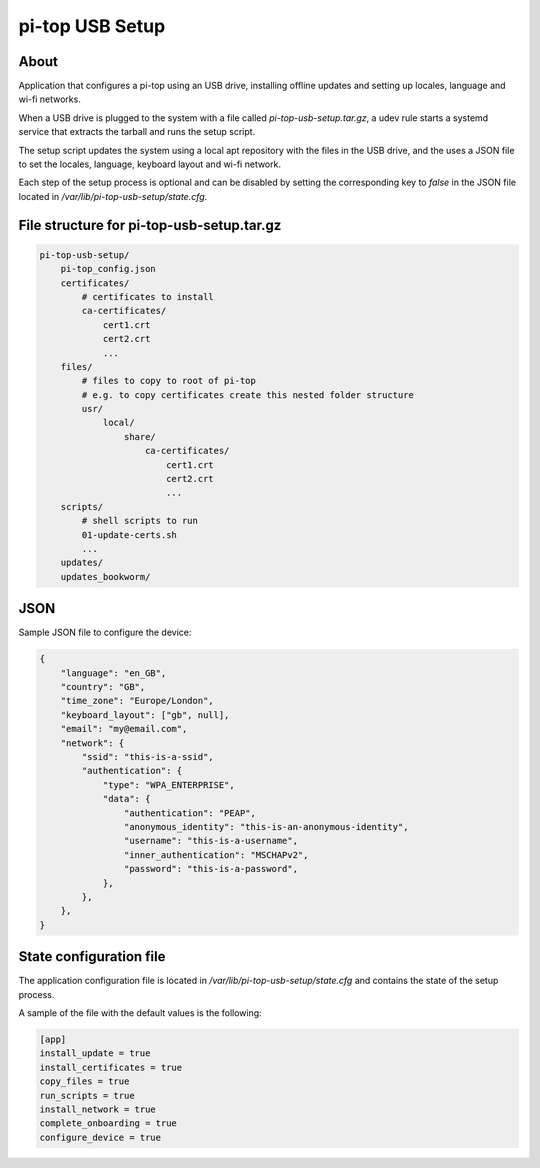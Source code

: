 ================
pi-top USB Setup
================

-----
About
-----


Application that configures a pi-top using an USB drive, installing offline updates
and setting up locales, language and wi-fi networks.

When a USB drive is plugged to the system with a file called `pi-top-usb-setup.tar.gz`,
a udev rule starts a systemd service that extracts the tarball and runs the setup script.

The setup script updates the system using a local apt repository with the files in the USB drive,
and the uses a JSON file to set the locales, language, keyboard layout and wi-fi network.

Each step of the setup process is optional and can be disabled by setting the corresponding
key to `false` in the JSON file located in `/var/lib/pi-top-usb-setup/state.cfg`.

-------------------------------------------
File structure for pi-top-usb-setup.tar.gz
-------------------------------------------

.. code-block::

    pi-top-usb-setup/
        pi-top_config.json
        certificates/
            # certificates to install
            ca-certificates/
                cert1.crt
                cert2.crt
                ...
        files/
            # files to copy to root of pi-top
            # e.g. to copy certificates create this nested folder structure
            usr/
                local/
                    share/
                        ca-certificates/
                            cert1.crt
                            cert2.crt
                            ...
        scripts/
            # shell scripts to run
            01-update-certs.sh
            ...
        updates/
        updates_bookworm/


--------
JSON
--------

Sample JSON file to configure the device:

.. code-block:: json

    {
        "language": "en_GB",
        "country": "GB",
        "time_zone": "Europe/London",
        "keyboard_layout": ["gb", null],
        "email": "my@email.com",
        "network": {
            "ssid": "this-is-a-ssid",
            "authentication": {
                "type": "WPA_ENTERPRISE",
                "data": {
                    "authentication": "PEAP",
                    "anonymous_identity": "this-is-an-anonymous-identity",
                    "username": "this-is-a-username",
                    "inner_authentication": "MSCHAPv2",
                    "password": "this-is-a-password",
                },
            },
        },
    }


--------------------------------
State configuration file
--------------------------------

The application configuration file is located in `/var/lib/pi-top-usb-setup/state.cfg` and
contains the state of the setup process.

A sample of the file with the default values is the following:

.. code-block:: text

    [app]
    install_update = true
    install_certificates = true
    copy_files = true
    run_scripts = true
    install_network = true
    complete_onboarding = true
    configure_device = true

